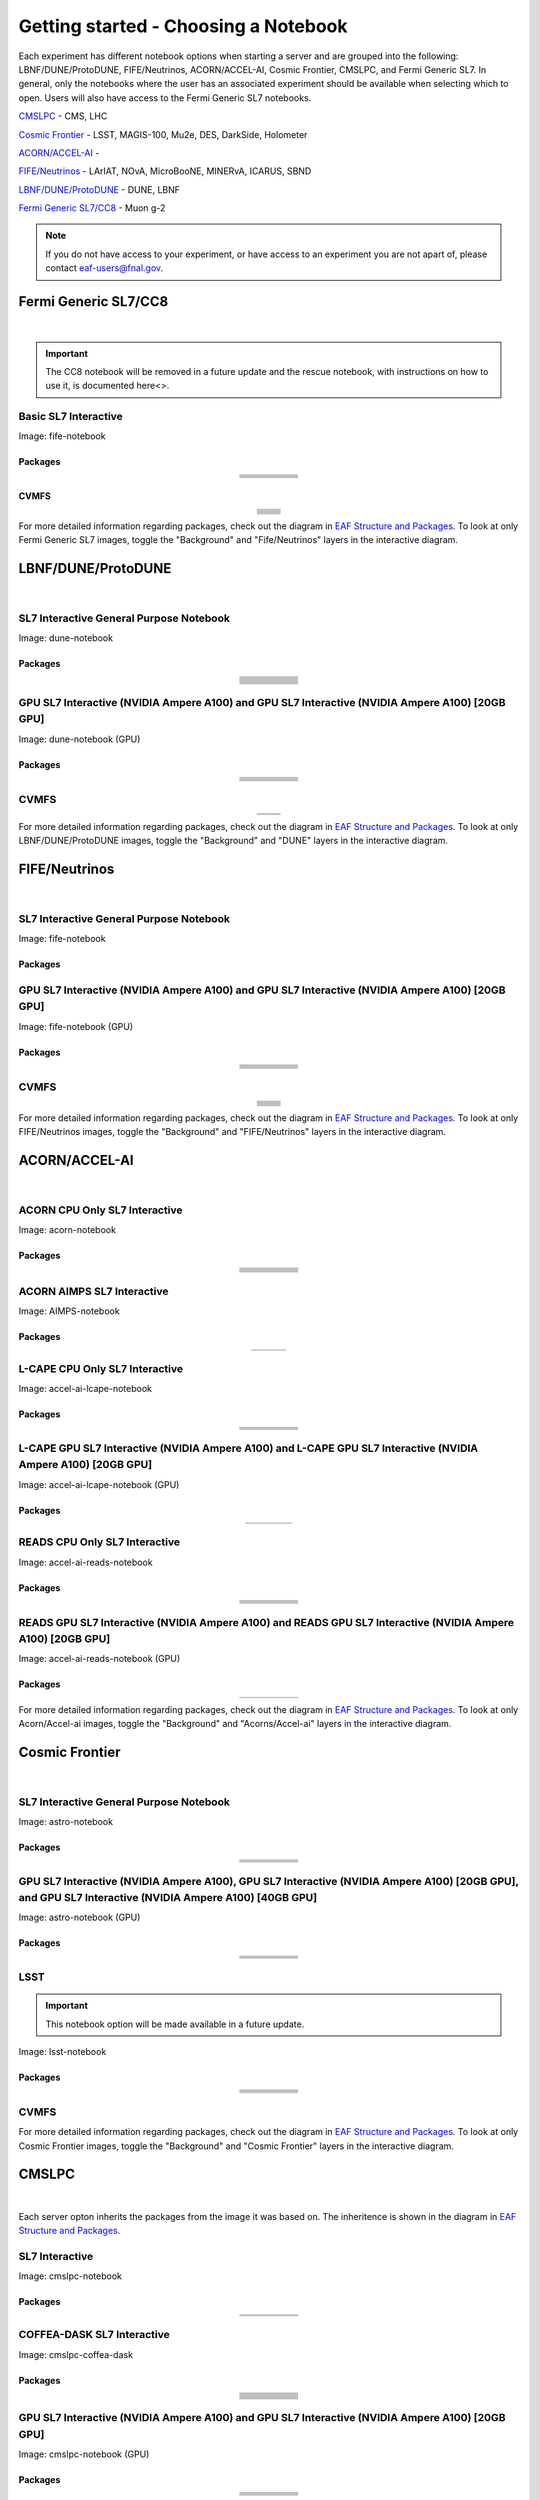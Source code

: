 *********
Getting started - Choosing a Notebook
*********

Each experiment has different notebook options when starting a server and are grouped into the following: LBNF/DUNE/ProtoDUNE, FIFE/Neutrinos, ACORN/ACCEL-AI, Cosmic Frontier, CMSLPC, and Fermi Generic SL7. In general, only the notebooks where the user has an associated experiment should be available when selecting which to open. Users will also have access to the Fermi Generic SL7 notebooks.

`CMSLPC`_ - CMS, LHC

`Cosmic Frontier`_ - LSST, MAGIS-100, Mu2e, DES, DarkSide, Holometer

`ACORN/ACCEL-AI`_ - 

`FIFE/Neutrinos`_ - LArIAT, NOvA, MicroBooNE, MINERvA, ICARUS, SBND

`LBNF/DUNE/ProtoDUNE`_ - DUNE, LBNF

`Fermi Generic SL7/CC8`_ - Muon g-2

.. note::

   If you do not have access to your experiment, or have access to an experiment you are not apart of, please contact eaf-users@fnal.gov.

Fermi Generic SL7/CC8
=====================

.. image:: img/Generic_hub.png
   :height: 225
   :width: 375
   :align: center
   :alt: The Fermi Generic SL7/CC8 server options as displayed on the JupyterHub. The first option is the Basic SL7 Interactive, the second option is the Basic CC8 Interactive and the third is the Rescue Image.
   
|

.. important::
   
   The CC8 notebook will be removed in a future update and the rescue notebook, with instructions on how to use it, is documented here<>.

Basic SL7 Interactive
-----------------------
Image: fife-notebook

Packages
~~~~~~~~~~
.. table:: 
   :align: center
   
   +--------------------------------------+-------------------------------+------------------------------+---------------------------+-----------------------------+
   | .. centered:: krb5-workstation       | .. centered:: redhat-lsb-core | .. centered:: make           | .. centered:: nss_wrapper | .. centered:: libXext-devel |
   +--------------------------------------+-------------------------------+------------------------------+---------------------------+-----------------------------+
   | .. centered:: yum-plugin-priorities  | .. centered:: cmake3          | .. centered:: gcc-c++        | .. centered:: HTCondor    | .. centered:: libXpm-devel  | 
   +--------------------------------------+-------------------------------+------------------------------+---------------------------+-----------------------------+
   | .. centered:: xrootd-client-libs     | .. centered:: gcc             | .. centered:: binutils       | .. centered:: gettext     | .. centered:: libXft-devel  |    
   +--------------------------------------+-------------------------------+------------------------------+---------------------------+-----------------------------+
   | .. centered:: voms-client-cpp        | .. centered:: osg-wn-client   | .. centered:: libX11-devel   | .. centered:: voms        | .. centered:: openssl-devel |
   +--------------------------------------+-------------------------------+------------------------------+---------------------------+-----------------------------+
   | .. centered:: xrootd-client          | .. centered:: --              | .. centered:: --             | .. centered:: --          | .. centered:: --            |
   +--------------------------------------+-------------------------------+------------------------------+---------------------------+-----------------------------+


CVMFS
~~~~~~

.. table:: 
   :align: center
   
   +----------------------------------------------------+--------------------------------------------+
   | .. centered:: oasis.opensciencegrid.org            | .. centered:: fermilab.opensciencegrid.org | 
   +----------------------------------------------------+--------------------------------------------+
   | .. centered:: icarus.opensciencegrid.org           | .. centered:: lariat.opensciencegrid.org   | 
   +----------------------------------------------------+--------------------------------------------+
   | .. centered:: minerva.opensciencegrid.org          | .. centered:: minos.opensciencegrid.org    |
   +----------------------------------------------------+--------------------------------------------+
   | .. centered:: nova-development.opensciencegrid.org | .. centered:: nova.opensciencegrid.org     | 
   +----------------------------------------------------+--------------------------------------------+
   | .. centered:: sbn.opensciencegrid.org              | .. centered:: seaquest.opensciencegrid.org | 
   +----------------------------------------------------+--------------------------------------------+
   | .. centered:: gm2.opensciencegrid.org              | .. centered:: larsoft.opensciencegrid.org  |
   +----------------------------------------------------+--------------------------------------------+
   | .. centered:: mu2e.opensciencegrid.org             | .. centered:: sbnd.opensciencegrid.org     | 
   +----------------------------------------------------+--------------------------------------------+
   | .. centered:: uboone.opensciencegrid.org           | .. centered:: --                           |
   +----------------------------------------------------+--------------------------------------------+

For more detailed information regarding packages, check out the diagram in `EAF Structure and Packages`_. To look at only Fermi Generic SL7 images, toggle the "Background" and "Fife/Neutrinos" layers in the interactive diagram.

LBNF/DUNE/ProtoDUNE
=====================

.. image:: img/Dune_lbnf_protodune_hub.png
   :height: 225
   :width: 375
   :align: center
   :alt: The LBNF/DUNE/ProtoDUNE server options as displayed on the JupyterHub. The first option is the SL7 Interactive General Purpose Notebook, the second option is the GPU SL7 Interactive (NVIDIA Ampere A100) and the third is the GPU SL7 Interactive (NVIDIA Ampere A100) [20GB GPU].

|

SL7 Interactive General Purpose Notebook
-----------------------------------------
Image: dune-notebook

Packages
~~~~~~~~~~

.. table:: 
   :align: center
   
   +---------------------------------------+-------------------------------+------------------------+-----------------------------+--------------------------------+
   | .. centered:: yum-plugin-priorities   | .. centered:: redhat-lsb-core | .. centered:: cmake3   | .. centered:: libcurl-devel | .. centered:: perl-Digest-MD5  |
   +---------------------------------------+-------------------------------+------------------------+-----------------------------+--------------------------------+
   | .. centered:: libX11-devel            | .. centered:: nss_wrapper     | .. centered:: gettext  | .. centered:: gl2ps-devel   | .. centered:: gcc              |
   +---------------------------------------+-------------------------------+------------------------+-----------------------------+--------------------------------+
   | .. centered:: osg-wn-client           | .. centered:: xrootd-client   | .. centered:: voms     | .. centered:: subversion    | .. centered:: voms-clients-cpp | 
   +---------------------------------------+-------------------------------+------------------------+-----------------------------+--------------------------------+
   | .. centered:: xrootd-client-libs      | .. centered:: perl-DBD-SQLite | .. centered:: libtool  | .. centered:: ftgl-devel    | .. centered:: gdbm-devel       | 
   +---------------------------------------+-------------------------------+------------------------+-----------------------------+--------------------------------+
   | .. centered:: perl-ExtUtils-MakeMaker | .. centered:: glew-devel      | .. centered:: xz-devel | .. centered:: pcre2-devel   | .. centered:: readline-devel   | 
   +---------------------------------------+-------------------------------+------------------------+-----------------------------+--------------------------------+
   | .. centered:: libjpeg-turbo-devel     | .. centered:: bzip2-devel     | .. centered:: asciidoc | .. centered:: libzstd-devel | .. centered:: texinfo          | 
   +---------------------------------------+-------------------------------+------------------------+-----------------------------+--------------------------------+
   | .. centered:: mesa-libGL-devel        | .. centered:: ncurses-devel   | .. centered:: xmlto    | .. centered:: libffi-devel  | .. centered:: xxhash-devel     | 
   +---------------------------------------+-------------------------------+------------------------+-----------------------------+--------------------------------+
   | .. centered:: libAfterImage-devel     | .. centered:: gcc-c++         | .. centered:: automake | .. centered:: libXi-devel   | .. centered:: libXt-devel      | 
   +---------------------------------------+-------------------------------+------------------------+-----------------------------+--------------------------------+
   | .. centered:: mesa-libGLU-devel       | .. centered:: tk-devel        | .. centered:: swig     | .. centered:: lz4-devel     | .. centered:: perl-Digest-SHA  | 
   +---------------------------------------+-------------------------------+------------------------+-----------------------------+--------------------------------+
   | .. centered:: glibc-devel.i686        | .. centered:: libstdc++.i686  | .. centered:: xxhash   | .. centered:: autoconf      | .. centered:: tcl-devel        | 
   +---------------------------------------+-------------------------------+------------------------+-----------------------------+--------------------------------+
   | .. centered:: giflib-devel            | .. centered:: perl-Digest     | .. centered:: HTCondor | .. centered:: binutils      | .. centered:: zstd             |
   +---------------------------------------+-------------------------------+------------------------+-----------------------------+--------------------------------+
   | .. centered:: libXmu-devel            | .. centered:: libgcc.i686     | .. centered:: --       | .. centered:: --            | .. centered:: --               |
   +---------------------------------------+-------------------------------+------------------------+-----------------------------+--------------------------------+

GPU SL7 Interactive (NVIDIA Ampere A100) and GPU SL7 Interactive (NVIDIA Ampere A100) [20GB GPU]
--------------------------------------------------------------------------------------------------
Image: dune-notebook (GPU)

Packages
~~~~~~~~~~

.. table:: 
   :align: center
   
   +------------------------------------------+---------------------------+---------------------------+---------------------+-------------------------+
   | .. centered:: jupyterlab-tensorboard-pro | .. centered:: torchvision | .. centered:: cudatoolkit | .. centered:: cudnn | .. centered:: yum-utils |
   +------------------------------------------+---------------------------+---------------------------+---------------------+-------------------------+
   | .. centered:: matplotlib-base            | .. centered:: nccl        | .. centered:: tqdm        | .. centered:: bokeh | .. centered:: pytorch   |
   +------------------------------------------+---------------------------+---------------------------+---------------------+-------------------------+
   | .. centered:: tensorflow-gpu             | .. centered:: nvcc        | .. centered:: cython      | .. centered:: h5py  | .. centered:: sympy     |
   +------------------------------------------+---------------------------+---------------------------+---------------------+-------------------------+
   | .. centered:: scikit-learn               | .. centered:: ipywidgets  | .. centered:: mpi4py      | .. centered:: numba | .. centered:: scipy     | 
   +------------------------------------------+---------------------------+---------------------------+---------------------+-------------------------+
   | .. centered:: numexpr                    | .. centered:: numpy       | .. centered:: pandas      | .. centered:: pytz  | .. centered:: ipympl    |
   +------------------------------------------+---------------------------+---------------------------+---------------------+-------------------------+
   | .. centered:: scikit-image               | .. centered:: --          | .. centered:: --          | .. centered:: --    | .. centered:: --        |
   +------------------------------------------+---------------------------+---------------------------+---------------------+-------------------------+

CVMFS
------

.. table:: 
   :align: center
   
   +-----------------------------------------+--------------------------------------------+
   | .. centered:: oasis.opensciencegrid.org | .. centered:: fermilab.opensciencegrid.org |
   +-----------------------------------------+--------------------------------------------+
   | .. centered:: dune.opensciencegrid.org  | .. centered:: larsoft.opensciencegrid.org. |
   +-----------------------------------------+--------------------------------------------+


For more detailed information regarding packages, check out the diagram in `EAF Structure and Packages`_. To look at only LBNF/DUNE/ProtoDUNE images, toggle the "Background" and "DUNE" layers in the interactive diagram.

FIFE/Neutrinos
=====================

.. image:: img/FIFE_neutrinos_hub.png
   :height: 225
   :width: 375
   :align: center
   :alt: The FIFE/Neutrinos server options as displayed on the JupyterHub. The first option is the SL7 Interactive General Purpose Notebook, the second option is the GPU SL7 Interactive (NVIDIA Ampere A100) and the third is the GPU SL7 Interactive (NVIDIA Ampere A100) [20GB GPU].

|

SL7 Interactive General Purpose Notebook
------------------------------------------
Image: fife-notebook

Packages
~~~~~~~~~~

.. table:: 
   :align: center
   +--------------------------------------+-------------------------------+------------------------------+---------------------------+-----------------------------+
   | .. centered:: krb5-workstation       | .. centered:: redhat-lsb-core | .. centered:: make           | .. centered:: nss_wrapper | .. centered:: libXext-devel |
   +--------------------------------------+-------------------------------+------------------------------+---------------------------+-----------------------------+
   | .. centered:: yum-plugin-priorities  | .. centered:: cmake3          | .. centered:: gcc-c++        | .. centered:: HTCondor    | .. centered:: libXpm-devel  | 
   +--------------------------------------+-------------------------------+------------------------------+---------------------------+-----------------------------+
   | .. centered:: xrootd-client-libs     | .. centered:: gcc             | .. centered:: binutils       | .. centered:: gettext     | .. centered:: libXft-devel  |    
   +--------------------------------------+-------------------------------+------------------------------+---------------------------+-----------------------------+
   | .. centered:: voms-client-cpp        | .. centered:: osg-wn-client   | .. centered:: libX11-devel   | .. centered:: voms        | .. centered:: openssl-devel |
   +--------------------------------------+-------------------------------+------------------------------+---------------------------+-----------------------------+
   | .. centered:: xrootd-client          | .. centered:: --              | .. centered:: --             | .. centered:: --          | .. centered:: --            |
   +--------------------------------------+-------------------------------+------------------------------+---------------------------+-----------------------------+

GPU SL7 Interactive (NVIDIA Ampere A100) and GPU SL7 Interactive (NVIDIA Ampere A100) [20GB GPU]
--------------------------------------------------------------------------------------------------
Image: fife-notebook (GPU)

Packages
~~~~~~~~~~

.. table:: 
   :align: center
   
   +------------------------------------------+-----------------------+---------------------------+---------------------------+---------------------+
   | .. centered:: jupyterlab-tensorboard-pro | .. centered:: pytorch | .. centered:: torchvision | .. centered:: cudatoolkit | .. centered:: cudnn |
   +------------------------------------------+-----------------------+---------------------------+---------------------------+---------------------+
   | .. centered:: tensorflow-gpu             | .. centered:: mpi4py  | .. centered:: ipympl      | .. centered:: bokeh       | .. centered:: tqdm  |
   +------------------------------------------+-----------------------+---------------------------+---------------------------+---------------------+
   | .. centered:: matplotlib-base            | .. centered:: cython  | .. centered:: ipywidgets  | .. centered:: pandas      | .. centered:: nccl  |
   +------------------------------------------+-----------------------+---------------------------+---------------------------+---------------------+
   | .. centered:: scikit-image               | .. centered:: numba   | .. centered:: numexpr     | .. centered:: numpy       | .. centered:: h5py  |
   +------------------------------------------+-----------------------+---------------------------+---------------------------+---------------------+
   | .. centered:: scikit-learn               | .. centered:: pytz    | .. centered:: scipy       | .. centered:: yum-utils   | .. centered:: sympy |
   +------------------------------------------+-----------------------+---------------------------+---------------------------+---------------------+
   | .. centered:: nvcc                       | .. centered:: --      | .. centered:: --          | .. centered:: --          | .. centered:: --    |
   +------------------------------------------+-----------------------+---------------------------+---------------------------+---------------------+


CVMFS
------

.. table:: 
   :align: center

   +----------------------------------------------------+--------------------------------------------+
   | .. centered:: oasis.opensciencegrid.org            | .. centered:: fermilab.opensciencegrid.org | 
   +----------------------------------------------------+--------------------------------------------+
   | .. centered:: icarus.opensciencegrid.org           | .. centered:: lariat.opensciencegrid.org   | 
   +----------------------------------------------------+--------------------------------------------+
   | .. centered:: minerva.opensciencegrid.org          | .. centered:: minos.opensciencegrid.org    |
   +----------------------------------------------------+--------------------------------------------+
   | .. centered:: nova-development.opensciencegrid.org | .. centered:: nova.opensciencegrid.org     | 
   +----------------------------------------------------+--------------------------------------------+
   | .. centered:: sbn.opensciencegrid.org              | .. centered:: seaquest.opensciencegrid.org | 
   +----------------------------------------------------+--------------------------------------------+
   | .. centered:: gm2.opensciencegrid.org              | .. centered:: larsoft.opensciencegrid.org  |
   +----------------------------------------------------+--------------------------------------------+
   | .. centered:: mu2e.opensciencegrid.org             | .. centered:: sbnd.opensciencegrid.org     | 
   +----------------------------------------------------+--------------------------------------------+
   | .. centered:: uboone.opensciencegrid.org           | .. centered:: --                           |
   +----------------------------------------------------+--------------------------------------------+

For more detailed information regarding packages, check out the diagram in `EAF Structure and Packages`_. To look at only FIFE/Neutrinos images, toggle the "Background" and "FIFE/Neutrinos" layers in the interactive diagram.

ACORN/ACCEL-AI
=====================

.. image:: img/Accel_ai_acorn_hub.png
   :height: 485
   :width: 375
   :align: center
   :alt: The ACORN/ACCEL-AI server options as displayed on the JupyterHub. The first option is the ACORN CPU Only SL7 Interactive, the second option is ACORN AIMPS SL7 Interactive, the third option is L-CAPE CPU Only SL7 Interactive, the fourth option is L-CAPE GPU SL7 Interactive (NVIDIA Ampere A100), the fifth option is L-CAPE GPU SL7 Interactive (NVIDIA Ampere A100) [20GB GPU], the sixth option is READS CPU Only SL7 Interactive, the seventh option is READS GPU SL7 Interactive (NVIDIA Ampere A100), and the eigth option is READS GPU SL7 Interactive (NVIDIA Ampere A100) [20GB GPU].

|

ACORN CPU Only SL7 Interactive
-------------------------------
Image: acorn-notebook

Packages
~~~~~~~~~~

.. table:: 
   :align: center
   
   +------------------------------------+----------------------------+----------------------------+------------------------------+-----------------------------+
   | .. centered:: xorg-x11-proto-devel | .. centered:: libX11-devel | .. centered:: libXau-devel | .. centered:: xorg-x11-xauth | .. centered:: xorg-x11-apps |
   +------------------------------------+----------------------------+----------------------------+------------------------------+-----------------------------+
   | .. centered:: xorg-x11-server-Xorg | .. centered:: cm-super     | .. centered:: libX11       | .. centered:: gcc            | .. centered:: nvcc          |
   +------------------------------------+----------------------------+----------------------------+------------------------------+-----------------------------+
   | .. centered:: jupyterlab-drawio    |  .. centered:: ffmpeg      | .. centered:: dvipng       | .. centered:: pytorch        | .. centered:: cpuonly       |
   +------------------------------------+----------------------------+----------------------------+------------------------------+-----------------------------+
   | .. centered:: jupyterlab-github    | .. centered:: bokeh        | .. centered:: tqdm         | .. centered:: cython         | .. centered:: h5py          |
   +------------------------------------+----------------------------+----------------------------+------------------------------+-----------------------------+
   | .. centered:: matplotlib-base      | .. centered:: ipympl       | .. centered:: ipywidgets   | .. centered:: numba          | .. centered:: numexpr       |
   +------------------------------------+----------------------------+----------------------------+------------------------------+-----------------------------+
   | .. centered:: scikit-images        | .. centered:: numpy        | .. centered:: pandas       | .. centered:: pytz           | .. centered:: scipy         |
   +------------------------------------+----------------------------+----------------------------+------------------------------+-----------------------------+
   | .. centered:: scikit-learn         | .. centered:: cupy         | .. centered:: sympy        | .. centered:: --             | .. centered:: --            |
   +------------------------------------+----------------------------+----------------------------+------------------------------+-----------------------------+


ACORN AIMPS SL7 Interactive
------------------------------
Image: AIMPS-notebook

Packages
~~~~~~~~~~

.. table:: 
   :align: center
   
   +----------------------------+------------------------+---------------------+
   | .. centered:: gcc-gfortran | .. centered:: lfortran | .. centered:: cmake |
   +----------------------------+------------------------+---------------------+

L-CAPE CPU Only SL7 Interactive
---------------------------------
Image: accel-ai-lcape-notebook

Packages
~~~~~~~~~~

.. table:: 
   :align: center
   
   +------------------------------------+----------------------+-----------------------+----------------------------+------------------------+
   | .. centered:: tensorflow-estimator | .. centered:: ffmpeg | .. centered:: cpuonly | .. centered:: scikit-learn | .. centered:: cm-super |
   +------------------------------------+----------------------+-----------------------+----------------------------+------------------------+
   | .. centered:: tensorflow           | .. centered:: pandas | .. centered:: dvipng  | .. centered:: matplotlib   | .. centered:: pytorch  |
   +------------------------------------+----------------------+-----------------------+----------------------------+------------------------+
   | .. centered:: pytables             | .. centered:: h5py   | .. centered:: seaborn | .. centered:: dask         | .. centered:: hvplot   |
   +------------------------------------+----------------------+-----------------------+----------------------------+------------------------+
   | .. centered:: dask-ml              | .. centered:: numpy  | .. centered:: scipy   | .. centered:: sympy        | .. centered:: --       |
   +------------------------------------+----------------------+-----------------------+----------------------------+------------------------+

L-CAPE GPU SL7 Interactive (NVIDIA Ampere A100) and L-CAPE GPU SL7 Interactive (NVIDIA Ampere A100) [20GB GPU]
---------------------------------------------------------------------------------------------------------------
Image: accel-ai-lcape-notebook (GPU)

Packages
~~~~~~~~~~

.. table:: 
   :align: center
   
   +---------------------------+---------------------+------------------------------+--------------------+
   | .. centered:: cudatoolkit | .. centered:: cudnn | .. centered:: tensorflow-gpu | .. centered:: nvcc |
   +---------------------------+---------------------+------------------------------+--------------------+


READS CPU Only SL7 Interactive
--------------------------------
Image: accel-ai-reads-notebook

Packages
~~~~~~~~~~

.. table:: 
   :align: center
   
   +-------------------------------+--------------------------+----------------------------+----------------------------+------------------------+
   | .. centered:: matplotlib-base | .. centered:: ipywidgets | .. centered:: scikit-image | .. centered:: scikit-learn | .. centered:: cm-super |
   +-------------------------------+--------------------------+----------------------------+----------------------------+------------------------+
   | .. centered:: ffmpeg          | .. centered:: dvipng     | .. centered:: pytorch      | .. centered:: cpuonly      | .. centered:: bokeh    |
   +-------------------------------+--------------------------+----------------------------+----------------------------+------------------------+
   | .. centered:: tqdm            | .. centered:: cython     | .. centered:: h5py         | .. centered:: ipympl       | .. centered:: numba    |
   +-------------------------------+--------------------------+----------------------------+----------------------------+------------------------+
   | .. centered:: numexpr         | .. centered:: numpy      | .. centered:: pandas       | .. centered:: pytz         | .. centered:: scipy    |
   +-------------------------------+--------------------------+----------------------------+----------------------------+------------------------+
   | .. centered:: cupy            | .. centered:: sympy      | .. centered:: --           | .. centered:: --           | .. centered:: --       |
   +-------------------------------+--------------------------+----------------------------+----------------------------+------------------------+

READS GPU SL7 Interactive (NVIDIA Ampere A100) and READS GPU SL7 Interactive (NVIDIA Ampere A100) [20GB GPU]
--------------------------------------------------------------------------------------------------------------
Image: accel-ai-reads-notebook (GPU)

Packages
~~~~~~~~~~

.. table:: 
   :align: center
   
   +------------------------------------------+---------------------------+---------------------+------------------------------+--------------------+
   | .. centered:: jupyterlab-tensorboard-pro | .. centered:: cudatoolkit | .. centered:: cudnn | .. centered:: tensorflow-gpu | .. centered:: nvcc |
   +------------------------------------------+---------------------------+---------------------+------------------------------+--------------------+

For more detailed information regarding packages, check out the diagram in `EAF Structure and Packages`_. To look at only Acorn/Accel-ai images, toggle the "Background" and "Acorns/Accel-ai" layers in the interactive diagram.

Cosmic Frontier
=====================

.. image:: img/CosmicFrontier_hub.png
   :height: 485
   :width: 375
   :align: center
   :alt: The Cosmic Frontier server options as displayed on the JupyterHub. The first option is the SL7 Interactive General Purpose Notebook, the second option is GPU SL7 Interactive (NVIDIA Ampere A100), the third option is GPU SL7 Interactive (NVIDIA Ampere A100) [20GB GPU], and the fourth option is GPU SL7 Interactive (NVIDIA Ampere A100) [40GB GPU].
   
|   
   
SL7 Interactive General Purpose Notebook
------------------------------------------
Image: astro-notebook

Packages
~~~~~~~~~~

.. table:: 
   :align: center
   
   +-------------------------------------+--------------------------------+-------------------------------+----------------------------+-----------------------------+
   | .. centered:: yum-plugin-priorities | .. centered:: krb5-workstation | .. centered:: redhat-lsb-core | .. centered:: libX11-devel | .. centered:: openssl-devel |
   +-------------------------------------+--------------------------------+-------------------------------+----------------------------+-----------------------------+
   | .. centered:: xrootd-client-libs    | .. centered:: make             | .. centered:: cmake3          | .. centered:: gcc-c++      | .. centered:: gcc           |
   +-------------------------------------+--------------------------------+-------------------------------+----------------------------+-----------------------------+
   | .. centered:: voms-clients-cpp      | .. centered:: binutils         | .. centered:: libXpm-devel    | .. centered:: libXft-devel | .. centered:: libXext-devel |
   +-------------------------------------+--------------------------------+-------------------------------+----------------------------+-----------------------------+
   | .. centered:: osg-wn-client         | .. centered:: xrootd-client    | .. centered:: voms            | .. centered:: HTCondor     | .. centered:: xxhash-libs   |
   +-------------------------------------+--------------------------------+-------------------------------+----------------------------+-----------------------------+


GPU SL7 Interactive (NVIDIA Ampere A100), GPU SL7 Interactive (NVIDIA Ampere A100) [20GB GPU], and GPU SL7 Interactive (NVIDIA Ampere A100) [40GB GPU]
-------------------------------------------------------------------------------------------------------------------------------------------------------
Image: astro-notebook (GPU)

Packages
~~~~~~~~~~

.. table:: 
   :align: center
   
   +------------------------------------------+------------------------------+---------------------------+-------------------------------+----------------------------+
   | .. centered:: jupyterlab-tensorboard-pro | .. centered:: tensorflow-gpu | .. centered:: cudatoolkit | .. centered:: matplotlib-base | .. centered:: scikit-image |
   +------------------------------------------+------------------------------+---------------------------+-------------------------------+----------------------------+
   | .. centered:: scikit-learn               | .. centered:: cudnn          | .. centered:: pytorch     | .. centered:: mpi4py          | .. centered:: nccl         |
   +------------------------------------------+------------------------------+---------------------------+-------------------------------+----------------------------+
   | .. centered:: bokeh                      | .. centered:: tqdm           | .. centered:: cython      | .. centered:: awkward         | .. centered:: h5py         |
   +------------------------------------------+------------------------------+---------------------------+-------------------------------+----------------------------+
   | .. centered:: ipympl                     | .. centered:: scipy          | .. centered:: cupy        | .. centered:: sympy           | .. centered:: nvcc         |
   +------------------------------------------+------------------------------+---------------------------+-------------------------------+----------------------------+

LSST
-----------------------------------------------------
.. important::
   
   This notebook option will be made available in a future update.

Image: lsst-notebook

Packages
~~~~~~~~~~

.. table:: 
   :align: center
   
   +-------------------------------------+--------------------------------+-------------------------------+-----------------------------+--------------------------------+
   | .. centered:: yum-plugin-priorities | .. centered:: krb5-workstation | .. centered:: redhat-lsb-core | .. centered:: binutils      | .. centered:: voms-clients-cpp |
   +-------------------------------------+--------------------------------+-------------------------------+-----------------------------+--------------------------------+
   | .. centered:: xrootd-client-libs    | .. centered:: make             | .. centered:: cmake3          | .. centered:: gcc-c++       | .. centered:: gcc              |
   +-------------------------------------+--------------------------------+-------------------------------+-----------------------------+--------------------------------+
   | .. centered:: lsst-jupyter-kernel   | .. centered:: libXft-devel     | .. centered:: libXext-devel   | .. centered:: openssl-devel | .. centered:: nss_wrapper      |
   +-------------------------------------+--------------------------------+-------------------------------+-----------------------------+--------------------------------+
   | .. centered:: gettext               | .. centered:: osg-wn-client    | .. centered:: xrootd-client   | .. centered:: voms          | .. centered:: libXpm-devel     |
   +-------------------------------------+--------------------------------+-------------------------------+-----------------------------+--------------------------------+
   | .. centered:: HTCondor              | .. centered:: xxhash-libs      | .. centered:: libX11-devel    | .. centered:: cvmfs-lsst    | .. centered:: --               |
   +-------------------------------------+--------------------------------+-------------------------------+-----------------------------+--------------------------------+

CVMFS
------

.. table:: 
   :align: center
   
       +-----------------------------------------+--------------------------------------------+
       | .. centered:: oasis.opensciencegrid.org | .. centered:: fermilab.opensciencegrid.org |
       +-----------------------------------------+--------------------------------------------+
       | .. centered:: admx.opensciencegrid.org  | .. centered:: darkside.opensciencegrid.org |
       +-----------------------------------------+--------------------------------------------+
       | .. centered:: des.opensciencegrid.org.  | .. centered:: sw.lsst.eu                   |
       +-----------------------------------------+--------------------------------------------+



For more detailed information regarding packages, check out the diagram in `EAF Structure and Packages`_. To look at only Cosmic Frontier images, toggle the "Background" and "Cosmic Frontier" layers in the interactive diagram.

CMSLPC
=====================

.. image:: img/CMSLPC_hub.png
   :height: 485
   :width: 375
   :align: center
   :alt: The CMSLPC server options as displayed on the JupyterHub. The first option is the SL7 Interactive, the second option is COFFEA-DASK SL7 Interactive, the third option is GPU SL7 Interactive (NVIDIA Ampere A100), and the fourth option is GPU SL7 Interactive (NVIDIA Ampere A100) [20GB GPU].

|

Each server opton inherits the packages from the image it was based on. The inheritence is shown in the diagram in `EAF Structure and Packages`_.

SL7 Interactive
-----------------
Image: cmslpc-notebook

Packages
~~~~~~~~~~

.. table:: 
   :align: center
   
   +------------------------+-----------------------------+------------------------------+-----------------------------+----------------------------+
   | .. centered:: make     | .. centered:: cmake3        | .. centered:: gcc-c++        |  .. centered:: voms-client  |  .. centered:: HTCondor    |
   +------------------------+-----------------------------+------------------------------+-----------------------------+----------------------------+
   | .. centered:: gcc      | .. centered:: osg-wn-client | .. centered::  xrootd-client |  .. centered:: eos-client   |  .. centered:: eos-xrootd  |
   +------------------------+-----------------------------+------------------------------+-----------------------------+----------------------------+

COFFEA-DASK SL7 Interactive
------------------------------
Image: cmslpc-coffea-dask

Packages
~~~~~~~~~~

.. table:: 
   :align: center
   
   +---------------------------------------+-----------------------------+------------------------------+------------------------------+-------------------------------+
   | .. centered:: conda-build             | .. centered:: ipymp         | .. centered:: aiohttp        | .. centered:: click          | .. centered:: dask            |
   +---------------------------------------+-----------------------------+------------------------------+------------------------------+-------------------------------+
   | .. centered:: distributed             | .. centered:: pyyaml        | .. centered:: tornado        | .. centered:: numpy          | .. centered:: dask-gateway    |
   +---------------------------------------+-----------------------------+------------------------------+------------------------------+-------------------------------+
   | .. centered:: scikit-hep-testdata     | .. centered:: iminuit       | .. centered:: uproot         | .. centered:: ipywidgets     | .. centered:: traitlets       |
   +---------------------------------------+-----------------------------+------------------------------+------------------------------+-------------------------------+
   | .. centered:: dask-labextension       | .. centered:: ca-policy-lcg | .. centered:: cmake          |  .. centered:: xrootd        |  .. centered:: mplhep         |
   +---------------------------------------+-----------------------------+------------------------------+------------------------------+-------------------------------+
   | .. centered:: dask-jobqueue           | .. centered:: coffea        | .. centered:: vector         |  .. centered:: xgboost       |  .. centered:: hist           |
   +---------------------------------------+-----------------------------+------------------------------+------------------------------+-------------------------------+
   | .. centered:: python-rapidjson        | .. centered:: lz4           | .. centered:: pytables       |  .. centered:: pyhf          |  .. centered:: brotli         |
   +---------------------------------------+-----------------------------+------------------------------+------------------------------+-------------------------------+
   | .. centered:: geventhttpclient        | .. centered:: grpcio        | .. centered:: funcx          |  .. centered:: python-xhash  |  .. centered:: fastjet        |
   +---------------------------------------+-----------------------------+------------------------------+------------------------------+-------------------------------+
   | .. centered:: servicex-databinder     | .. centered:: zstandard     | .. centered:: tritonclient   |  .. centered:: aiostream     |  .. centered:: cabinetry      |
   +---------------------------------------+-----------------------------+------------------------------+------------------------------+-------------------------------+
   | .. centered:: func-adl-servicex       | .. centered:: protobuf      | .. centered:: tflite_runtime |  .. centered:: tenacity      |  .. centered:: HTCondor       |
   +---------------------------------------+-----------------------------+------------------------------+------------------------------+-------------------------------+
   | .. centered:: func-adl-uproot         | .. centered:: onnxruntime   | .. centered:: htcdaskgateway |  .. centered:: correctionlib |  .. centered:: tcut-to-qastle |
   +---------------------------------------+-----------------------------+------------------------------+------------------------------+-------------------------------+


GPU SL7 Interactive (NVIDIA Ampere A100) and GPU SL7 Interactive (NVIDIA Ampere A100) [20GB GPU]
--------------------------------------------------------------------------------------------------
Image: cmslpc-notebook (GPU)

Packages
~~~~~~~~~~
.. table:: 
   :align: center
   
   +---------------------------------------+------------------------------+------------------------------+-------------------------------+------------------------------------+
   | .. centered:: cudatoolkit             | .. centered:: cudnn          | .. centered:: pytorch        | .. centered:: mpi4py          | .. centered:: awkward-cuda-kernals |
   +---------------------------------------+------------------------------+------------------------------+-------------------------------+------------------------------------+
   | .. centered:: tensorflow-gpu          | .. centered:: nccl           | .. centered:: bokeh          | .. centered:: tqdm            | .. centered:: nsight-systems       |
   +---------------------------------------+------------------------------+------------------------------+-------------------------------+------------------------------------+
   | .. centered:: cython                  | .. centered:: akward         | .. centered:: h5py           | .. centered:: ipympl          | .. centered:: nvcc                 |
   +---------------------------------------+------------------------------+------------------------------+-------------------------------+------------------------------------+
   | .. centered:: matplotlib-base         | .. centered:: scikit-image   | .. centered:: scikit-learn   | .. centered:: scipy           | .. centered:: sympy                | 
   +---------------------------------------+------------------------------+------------------------------+-------------------------------+------------------------------------+
   | .. centered:: tensorboard-pro         | .. centered:: cupy           | .. centered::  ---           |  .. centered::  ---           | .. centered::  ---                 |
   +---------------------------------------+------------------------------+------------------------------+-------------------------------+------------------------------------+

CVMFS
------

.. table:: 
   :align: center
   
   +-------------------------------------------+-----------------------------------------+
   | .. centered:: cms.cern.ch                 | .. centered:: oasis.opensciencegrid.org |
   +-------------------------------------------+-----------------------------------------+
   | .. centered:: cms-lpc.opensciencegrid.org | .. centered:: unpacked.cern.ch          |
   +-------------------------------------------+-----------------------------------------+
   
For more detailed information regarding packages, check out the diagram in `EAF Structure and Packages`_. To look at only CMSLPC images, toggle the "Background" and "CMS-LPC" layers in the interactive diagram.

EAF Structure and Packages
==============================

For more detailed server option information, check out this diagram. It lists all of the packages installed and their versions if it was specified in the build. 

.. note::
   
   The server option is not the same as the image, please use the image specified for the server option to navigate this diagram.

.. image:: img/diagram.png
   :height: 950
   :width: 950
   :align: center
   :alt: EAF structure diagram.
 
|

Here is an interactive version of the diagram with layer toggles:

`EAF Interactive Diagram <https://viewer.diagrams.net/?page-id=8oN_c9q_UM9n-6WH7pcY&highlight=0000ff&edit=_blank&layers=1&nav=1&page-id=8oN_c9q_UM9n-6WH7pcY#G1A4dTTE_s0VSGPEHtS5nBlI-CGcVstcW_>`_


